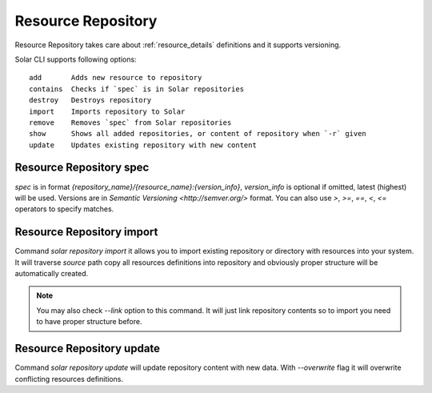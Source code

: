.. _resource_repository_details:

Resource Repository
===================

Resource Repository takes care about :ref:`resource_details` definitions and it supports versioning.

Solar CLI supports following options::

  add       Adds new resource to repository
  contains  Checks if `spec` is in Solar repositories
  destroy   Destroys repository
  import    Imports repository to Solar
  remove    Removes `spec` from Solar repositories
  show      Shows all added repositories, or content of repository when `-r` given
  update    Updates existing repository with new content



Resource Repository spec
------------------------

`spec` is in format `{repository_name}/{resource_name}:{version_info}`, `version_info` is optional if omitted, latest (highest) will be used.
Versions are in `Semantic Versioning <http://semver.org/>` format.
You can also use `>`, `>=`, `==`, `<`, `<=` operators to specify matches.


Resource Repository import
--------------------------

Command `solar repository import` it allows you to import existing repository or directory with resources into your system. It will traverse `source` path copy all resources definitions into repository and obviously proper structure will be automatically created.

.. note::
   You may also check `--link` option to this command. It will just link repository contents
   so to import you need to have proper structure before.


Resource Repository update
--------------------------

Command `solar repository update` will update repository content with new data. With `--overwrite` flag it will overwrite conflicting resources definitions.
